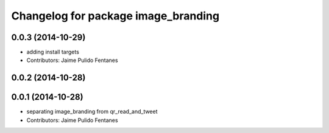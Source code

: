 ^^^^^^^^^^^^^^^^^^^^^^^^^^^^^^^^^^^^
Changelog for package image_branding
^^^^^^^^^^^^^^^^^^^^^^^^^^^^^^^^^^^^

0.0.3 (2014-10-29)
------------------
* adding install targets
* Contributors: Jaime Pulido Fentanes

0.0.2 (2014-10-28)
------------------

0.0.1 (2014-10-28)
------------------
* separating image_branding from qr_read_and_tweet
* Contributors: Jaime Pulido Fentanes

